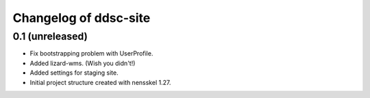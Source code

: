 Changelog of ddsc-site
===================================================


0.1 (unreleased)
----------------

- Fix bootstrapping problem with UserProfile.

- Added lizard-wms. (Wish you didn't!)

- Added settings for staging site.

- Initial project structure created with nensskel 1.27.
